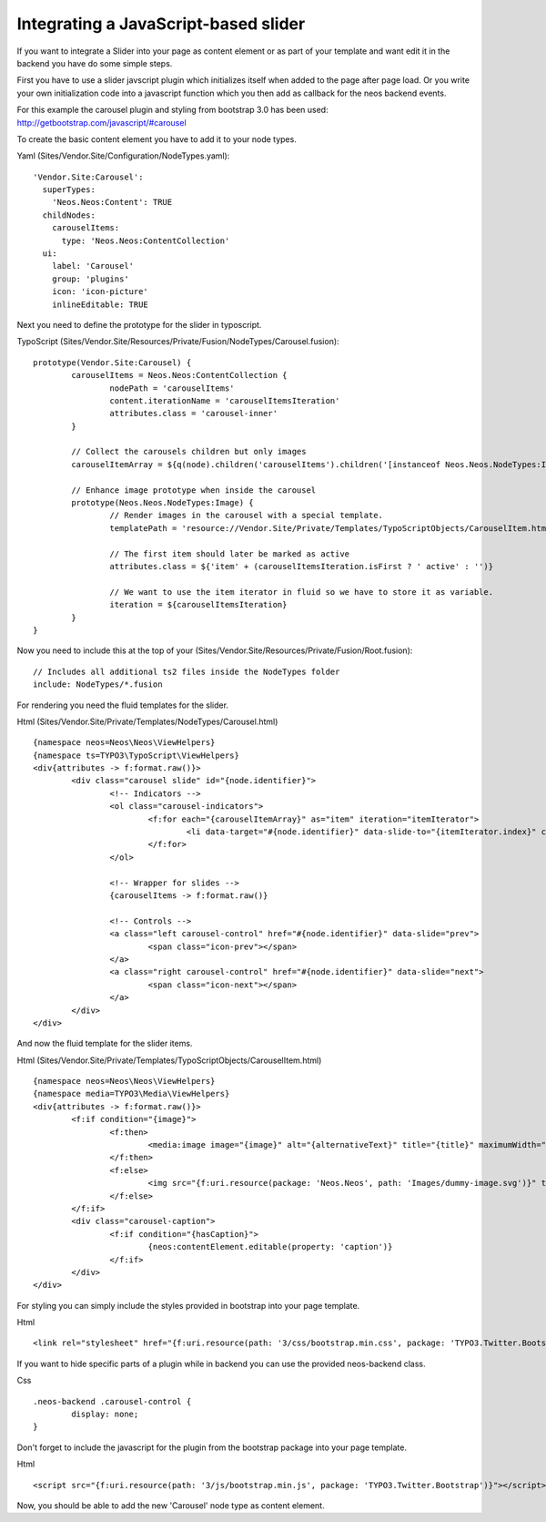 =====================================
Integrating a JavaScript-based slider
=====================================

If you want to integrate a Slider into your page as content element or as part of your template and
want edit it in the backend you have do some simple steps.

First you have to use a slider javscript plugin which initializes itself when added to the
page after page load. Or you write your own initialization code into a javascript function
which you then add as callback for the neos backend events.

For this example the carousel plugin and styling from bootstrap 3.0 has been used:
http://getbootstrap.com/javascript/#carousel

To create the basic content element you have to add it to your node types.

Yaml (Sites/Vendor.Site/Configuration/NodeTypes.yaml)::

	'Vendor.Site:Carousel':
	  superTypes:
	    'Neos.Neos:Content': TRUE
	  childNodes:
	    carouselItems:
	      type: 'Neos.Neos:ContentCollection'
	  ui:
	    label: 'Carousel'
	    group: 'plugins'
	    icon: 'icon-picture'
	    inlineEditable: TRUE

Next you need to define the prototype for the slider in typoscript.

TypoScript (Sites/Vendor.Site/Resources/Private/Fusion/NodeTypes/Carousel.fusion)::

	prototype(Vendor.Site:Carousel) {
		carouselItems = Neos.Neos:ContentCollection {
			nodePath = 'carouselItems'
			content.iterationName = 'carouselItemsIteration'
			attributes.class = 'carousel-inner'
		}

		// Collect the carousels children but only images
		carouselItemArray = ${q(node).children('carouselItems').children('[instanceof Neos.Neos.NodeTypes:Image]')}

		// Enhance image prototype when inside the carousel
		prototype(Neos.Neos.NodeTypes:Image) {
			// Render images in the carousel with a special template.
			templatePath = 'resource://Vendor.Site/Private/Templates/TypoScriptObjects/CarouselItem.html'

			// The first item should later be marked as active
			attributes.class = ${'item' + (carouselItemsIteration.isFirst ? ' active' : '')}

			// We want to use the item iterator in fluid so we have to store it as variable.
			iteration = ${carouselItemsIteration}
		}
	}

Now you need to include this at the top of your (Sites/Vendor.Site/Resources/Private/Fusion/Root.fusion)::

	// Includes all additional ts2 files inside the NodeTypes folder
	include: NodeTypes/*.fusion

For rendering you need the fluid templates for the slider.

Html (Sites/Vendor.Site/Private/Templates/NodeTypes/Carousel.html) ::

	{namespace neos=Neos\Neos\ViewHelpers}
	{namespace ts=TYPO3\TypoScript\ViewHelpers}
	<div{attributes -> f:format.raw()}>
		<div class="carousel slide" id="{node.identifier}">
			<!-- Indicators -->
			<ol class="carousel-indicators">
				<f:for each="{carouselItemArray}" as="item" iteration="itemIterator">
					<li data-target="#{node.identifier}" data-slide-to="{itemIterator.index}" class="{f:if(condition: itemIterator.isFirst, then: 'active')}"></li>
				</f:for>
			</ol>

			<!-- Wrapper for slides -->
			{carouselItems -> f:format.raw()}

			<!-- Controls -->
			<a class="left carousel-control" href="#{node.identifier}" data-slide="prev">
				<span class="icon-prev"></span>
			</a>
			<a class="right carousel-control" href="#{node.identifier}" data-slide="next">
				<span class="icon-next"></span>
			</a>
		</div>
	</div>

And now the fluid template for the slider items.

Html (Sites/Vendor.Site/Private/Templates/TypoScriptObjects/CarouselItem.html) ::

	{namespace neos=Neos\Neos\ViewHelpers}
	{namespace media=TYPO3\Media\ViewHelpers}
	<div{attributes -> f:format.raw()}>
		<f:if condition="{image}">
			<f:then>
				<media:image image="{image}" alt="{alternativeText}" title="{title}" maximumWidth="{maximumWidth}" maximumHeight="{maximumHeight}" />
			</f:then>
			<f:else>
				<img src="{f:uri.resource(package: 'Neos.Neos', path: 'Images/dummy-image.svg')}" title="Dummy image" alt="Dummy image" />
			</f:else>
		</f:if>
		<div class="carousel-caption">
			<f:if condition="{hasCaption}">
				{neos:contentElement.editable(property: 'caption')}
			</f:if>
		</div>
	</div>

For styling you can simply include the styles provided in bootstrap into your page template.

Html ::

	<link rel="stylesheet" href="{f:uri.resource(path: '3/css/bootstrap.min.css', package: 'TYPO3.Twitter.Bootstrap')}" media="all" />

If you want to hide specific parts of a plugin while in backend you can use the provided neos-backend class.

Css ::

	.neos-backend .carousel-control {
		display: none;
	}

Don't forget to include the javascript for the plugin from the bootstrap package into your page template.

Html ::

	<script src="{f:uri.resource(path: '3/js/bootstrap.min.js', package: 'TYPO3.Twitter.Bootstrap')}"></script>

Now, you should be able to add the new 'Carousel' node type as content element.
